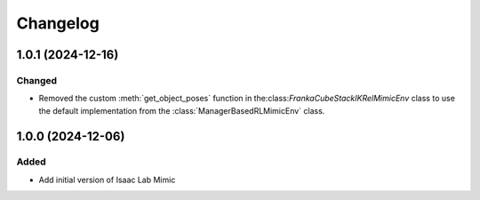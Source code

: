 Changelog
---------

1.0.1 (2024-12-16)
~~~~~~~~~~~~~~~~~~

Changed
^^^^^^^

* Removed the custom :meth:`get_object_poses` function in the:class:`FrankaCubeStackIKRelMimicEnv`
  class to use the default implementation from the :class:`ManagerBasedRLMimicEnv` class.


1.0.0 (2024-12-06)
~~~~~~~~~~~~~~~~~~

Added
^^^^^

* Add initial version of Isaac Lab Mimic
